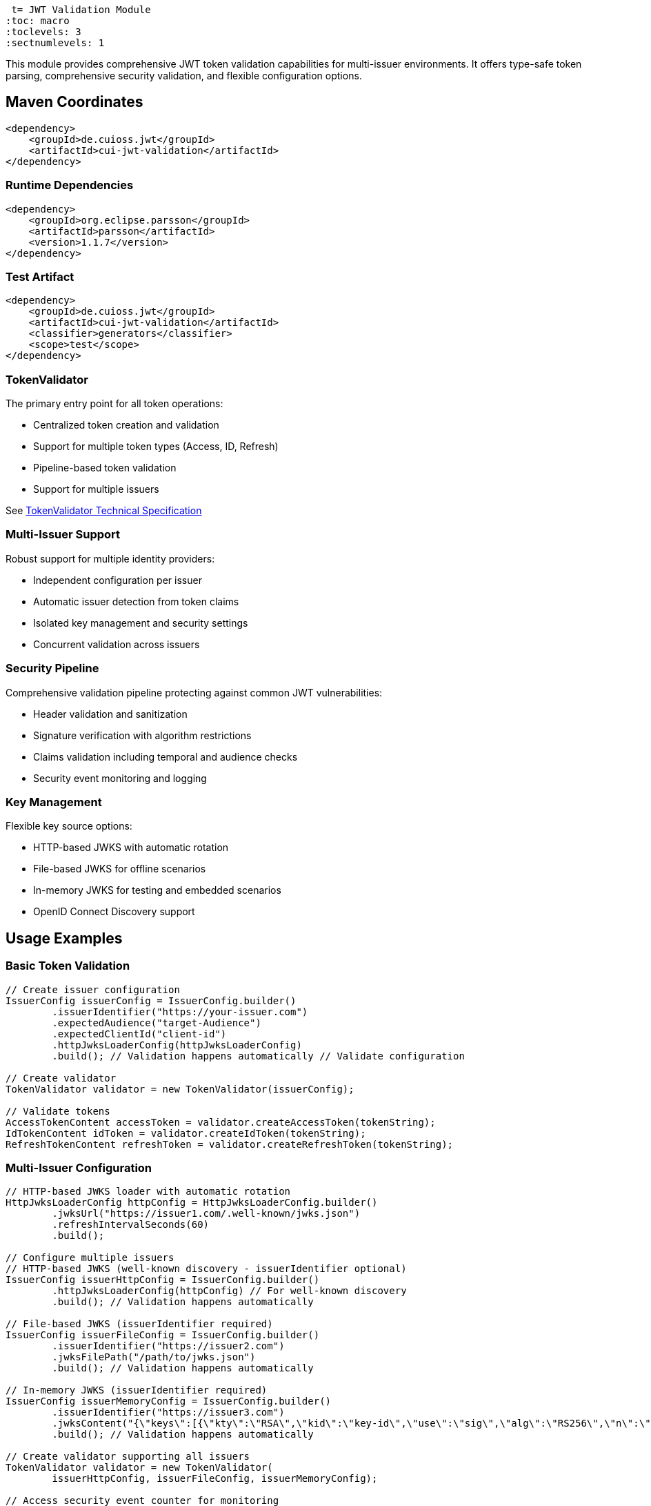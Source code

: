  t= JWT Validation Module
:toc: macro
:toclevels: 3
:sectnumlevels: 1

This module provides comprehensive JWT token validation capabilities for multi-issuer environments. It offers type-safe token parsing, comprehensive security validation, and flexible configuration options.

toc::[]

== Maven Coordinates

[source,xml]
----
<dependency>
    <groupId>de.cuioss.jwt</groupId>
    <artifactId>cui-jwt-validation</artifactId>
</dependency>
----

=== Runtime Dependencies

[source,xml]
----
<dependency>
    <groupId>org.eclipse.parsson</groupId>
    <artifactId>parsson</artifactId>
    <version>1.1.7</version>
</dependency>
----

=== Test Artifact

[source,xml]
----
<dependency>
    <groupId>de.cuioss.jwt</groupId>
    <artifactId>cui-jwt-validation</artifactId>
    <classifier>generators</classifier>
    <scope>test</scope>
</dependency>
----

=== TokenValidator

The primary entry point for all token operations:

* Centralized token creation and validation
* Support for multiple token types (Access, ID, Refresh)
* Pipeline-based token validation
* Support for multiple issuers

See xref:../doc/specification/technical-components.adoc#_tokenvalidator[TokenValidator Technical Specification]

=== Multi-Issuer Support

Robust support for multiple identity providers:

* Independent configuration per issuer
* Automatic issuer detection from token claims
* Isolated key management and security settings
* Concurrent validation across issuers

=== Security Pipeline

Comprehensive validation pipeline protecting against common JWT vulnerabilities:

* Header validation and sanitization
* Signature verification with algorithm restrictions
* Claims validation including temporal and audience checks
* Security event monitoring and logging

=== Key Management

Flexible key source options:

* HTTP-based JWKS with automatic rotation
* File-based JWKS for offline scenarios
* In-memory JWKS for testing and embedded scenarios
* OpenID Connect Discovery support

== Usage Examples

=== Basic Token Validation

[source,java]
----
// Create issuer configuration
IssuerConfig issuerConfig = IssuerConfig.builder()
        .issuerIdentifier("https://your-issuer.com")
        .expectedAudience("target-Audience")
        .expectedClientId("client-id")
        .httpJwksLoaderConfig(httpJwksLoaderConfig)
        .build(); // Validation happens automatically // Validate configuration

// Create validator
TokenValidator validator = new TokenValidator(issuerConfig);

// Validate tokens
AccessTokenContent accessToken = validator.createAccessToken(tokenString);
IdTokenContent idToken = validator.createIdToken(tokenString);
RefreshTokenContent refreshToken = validator.createRefreshToken(tokenString);
----

=== Multi-Issuer Configuration

[source,java]
----
// HTTP-based JWKS loader with automatic rotation
HttpJwksLoaderConfig httpConfig = HttpJwksLoaderConfig.builder()
        .jwksUrl("https://issuer1.com/.well-known/jwks.json")
        .refreshIntervalSeconds(60)
        .build();

// Configure multiple issuers
// HTTP-based JWKS (well-known discovery - issuerIdentifier optional)
IssuerConfig issuerHttpConfig = IssuerConfig.builder()
        .httpJwksLoaderConfig(httpConfig) // For well-known discovery
        .build(); // Validation happens automatically

// File-based JWKS (issuerIdentifier required)
IssuerConfig issuerFileConfig = IssuerConfig.builder()
        .issuerIdentifier("https://issuer2.com")
        .jwksFilePath("/path/to/jwks.json")
        .build(); // Validation happens automatically

// In-memory JWKS (issuerIdentifier required)
IssuerConfig issuerMemoryConfig = IssuerConfig.builder()
        .issuerIdentifier("https://issuer3.com")
        .jwksContent("{\"keys\":[{\"kty\":\"RSA\",\"kid\":\"key-id\",\"use\":\"sig\",\"alg\":\"RS256\",\"n\":\"...\",\"e\":\"...\"}]}")
        .build(); // Validation happens automatically

// Create validator supporting all issuers
TokenValidator validator = new TokenValidator(
        issuerHttpConfig, issuerFileConfig, issuerMemoryConfig);

// Access security event counter for monitoring
SecurityEventCounter securityEventCounter = validator.getSecurityEventCounter();
----

=== OpenID Connect Discovery

See xref:../doc/specification/well-known.adoc[OIDC Discovery Specification Details]

OpenID Connect Discovery provides a standardized way for clients (Relying Parties) to dynamically discover information about an OpenID Provider (OP), such as its issuer identifier and JWKS URI. This is typically done by fetching a JSON document from a well-known endpoint: `/.well-known/openid-configuration` relative to the issuer's base URL.

This library supports configuring the `HttpJwksLoaderConfig` (and subsequently the `TokenValidator`) using the information retrieved from such an endpoint via the `HttpWellKnownResolver`.

=== Benefits

* **Simplified Configuration**: Reduces the need to manually configure the `jwks_uri` and `issuerIdentifier` if they are discoverable via well-known endpoints.
* **Dynamic Updates**: Although `HttpWellKnownResolver` itself performs a one-time fetch, the principle of discovery allows for more dynamic setups if the handler is re-initialized based on external triggers (not covered by default).
* **Standard Compliance**: Aligns with OIDC standards for provider information retrieval.

==== Using HttpWellKnownResolver

The `de.cuioss.jwt.validation.wellKnown.HttpWellKnownResolver` class is responsible for fetching and parsing the OIDC discovery document.

[source,java]
----
import de.cuioss.jwt.validation.ParserConfig;
import de.cuioss.jwt.validation.well_known.HttpWellKnownResolver;
import de.cuioss.jwt.validation.well_known.WellKnownDiscoveryException;

// ...

try {
    String wellKnownUrl = "https://your-idp.com/realms/my-realm/.well-known/openid-configuration";
    ParserConfig parserConfig = ParserConfig.builder().build(); // Use defaults or customize as needed
    HttpWellKnownResolver wellKnownResolver = HttpWellKnownResolver.builder()
            .url(wellKnownUrl)
            .parserConfig(parserConfig)
            .build();

    // The resolver now contains the discovered metadata, e.g.:
    // HttpHandler jwksHandler = wellKnownResolver.getJwksUri();
    // HttpHandler issuerHandler = wellKnownResolver.getIssuer();
    // URL jwksUri = jwksHandler.getUrl();
    // URL issuerUrl = issuerHandler.getUrl();

    // This resolver can then be used to configure HttpJwksLoaderConfig
} catch (WellKnownDiscoveryException e) {
    // Handle exceptions related to discovery, e.g., network issues, malformed JSON, missing required fields
    LOGGER.error("OIDC Discovery failed: %s", e.getMessage());
}
----
The `HttpWellKnownResolver.builder().url().build()` pattern will fetch the document, parse it, and validate key aspects like the issuer consistency. It may throw a `WellKnownDiscoveryException` if the process fails.

==== Configuring HttpJwksLoaderConfig

Once you have a `HttpWellKnownResolver` instance, you can use it to configure the `HttpJwksLoaderConfig`:

[source,java]
----
import de.cuioss.jwt.validation.jwks.http.HttpJwksLoaderConfig;
// Assuming wellKnownResolver is already initialized as shown above

HttpJwksLoaderConfig jwksConfig = HttpJwksLoaderConfig.builder()
    .wellKnown(wellKnownResolver) // This extracts the jwks_uri from the handler
    // Optionally set other HttpJwksLoaderConfig properties like:
    // .refreshIntervalSeconds(300)
    // .connectTimeoutSeconds(30) // Connection timeout in seconds (default: system default)
    // .readTimeoutSeconds(60)    // Read timeout in seconds (default: system default)
    // .sslContext(yourSslContext) // If custom SSL context is needed for JWKS endpoint
    .build();
----

==== Configuring TokenValidator

The `HttpJwksLoaderConfig` (configured via `HttpWellKnownResolver`) is then used with `IssuerConfig` to set up the `TokenValidator`. For well-known discovery, the issuer identifier is automatically extracted from the discovery document, so you don't need to specify it explicitly.

[source,java]
----
import de.cuioss.jwt.validation.TokenValidator;
import de.cuioss.jwt.validation.IssuerConfig;

// Assuming jwksConfig is configured using wellKnownResolver as shown above

// For well-known discovery, issuerIdentifier is automatically extracted
IssuerConfig issuerConfig = IssuerConfig.builder()
    .expectedAudience("your-client-id")     // Set your expected audience(s)
    .expectedClientId("your-client-id")     // If you need to check 'azp' or 'client_id' claims
    .httpJwksLoaderConfig(jwksConfig)       // Contains well-known resolver
    .build(); // Validation happens automatically during build

TokenValidator validator = new TokenValidator(issuerConfig);

// The validator automatically uses the issuer identifier from the discovery document
// for token validation - no manual configuration needed
----

==== Considerations

* **Initial Latency**: The call to `HttpWellKnownResolver.builder().url().build()` involves a network request to fetch the discovery document. This adds a one-time latency during initialization
* **Error Handling**: Robust error handling for `WellKnownDiscoveryException` is important during application startup or when initializing the handler
* **SSL/TLS**: Ensure the JVM running the application trusts the SSL certificate of the OIDC provider if its well-known endpoint is served over HTTPS. For fetching the JWKS via `HttpJwksLoader`, you can provide a custom `SSLContext` in `HttpJwksLoaderConfig`

=== Custom Claim Mapping

See xref:../doc/specification/technical-components.adoc[Technical Specification] for details

The module supports custom claim mappers that take precedence over the default ones:

* Configure custom ClaimMapper instances for specific claims
* Handle non-standard claims like "role" from specific identity providers
* Extend the system with custom claim mapping logic

[source,java]
----
// Create a custom claim mapper for the "role" claim
ClaimMapper roleMapper = new JsonCollectionMapper();

// Add the custom mapper to the issuer configuration
IssuerConfig issuerConfig = IssuerConfig.builder()
        .issuerIdentifier("https://issuer.com")
        .jwksContent(jwksContent) // or other JWKS configuration
        // Add custom claim mapper for "role" claim
        .claimMapper("role", roleMapper)
        .build(); // Validation happens automatically

// Create a validator with the configured issuer
TokenValidator validator = new TokenValidator(issuerConfig);

// The custom mapper will be used when processing tokens with the "role" claim
// This method will throw TokenValidationException if validation fails
AccessTokenContent accessToken = validator.createAccessToken(tokenString);
----

== Roles and Groups Configuration

The library provides built-in support for role-based and group-based access control through the "roles" and "groups" claims. These claims are common in many JWT implementations but are not part of the core JWT or OpenID Connect specifications.

=== Default Mapping Behavior

By default, both "roles" and "groups" claims use the `JsonCollectionMapper`, which can automatically detect:

* JSON arrays of strings: `"roles": ["admin", "user"]`
* JSON strings (treated as a single value): `"roles": "admin"`

The `JsonCollectionMapper` has the following limitations:

* It only detects JSON arrays and JSON strings
* It does not split space-separated or comma-separated strings
* It treats nested structures as single string values

=== Supported JSON Structures

The following JSON structures are automatically detected and properly mapped:

[source]
----
# JSON array of strings - each element becomes a separate role/group
{
  "roles": ["admin", "user", "manager"],
  "groups": ["group1", "group2", "group3"]
}

# Single string value - becomes a single-element list
{
  "roles": "admin",
  "groups": "group1"
}

# JSON array with mixed types - non-string values are converted to strings
{
  "roles": ["admin", 123, true],
  "groups": ["group1", {"id": "group2"}]
}
----

=== Unsupported JSON Structures

The following JSON structures are NOT automatically split into multiple values by the default `JsonCollectionMapper`:

[source]
----
# Space-separated string - treated as a single value "admin user manager"
{
  "roles": "admin user manager"
}

# Comma-separated string - treated as a single value "admin,user,manager"
{
  "roles": "admin,user,manager"
}

# Nested arrays - inner arrays are converted to string representation
{
  "roles": [["admin"], ["user"]]
}

# Custom format - treated as a single value
{
  "roles": "admin:user:manager"
}
----

NOTE: Character-separated strings (like comma or colon-separated) can be handled using the `StringSplitterMapper`. See the <<Using StringSplitterMapper for Delimited Strings>> section for details.

=== Using Roles and Groups

The `AccessTokenContent` class provides methods for working with roles and groups:

[source,java]
----
// Get all roles from the token
List<String> roles = accessToken.getRoles();

// Get all groups from the token
List<String> groups = accessToken.getGroups();

// Check if the token has specific roles
boolean hasRoles = accessToken.providesRoles(List.of("admin", "user"));

// Check if the token has specific groups
boolean hasGroups = accessToken.providesGroups(List.of("group1", "group2"));

// Get missing roles
Set<String> missingRoles = accessToken.determineMissingRoles(requiredRoles);

// Get missing groups
Set<String> missingGroups = accessToken.determineMissingGroups(requiredGroups);
----

=== Custom Mapping for Roles and Groups

If your identity provider uses a different format for roles or groups, you can configure a custom mapper:

==== Using StringSplitterMapper for Delimited Strings

The library provides a `StringSplitterMapper` that can split string claims by a specified character. This is useful when roles or groups are provided as a single string with values separated by a specific character:

[source,java]
----
// Create a mapper that splits by comma
StringSplitterMapper commaMapper = new StringSplitterMapper(',');

// Create a mapper that splits by colon
StringSplitterMapper colonMapper = new StringSplitterMapper(':');

// Configure the issuer to use the custom mappers
IssuerConfig issuerConfig = IssuerConfig.builder()
        .issuerIdentifier("https://issuer.com")
        .jwksContent(jwksContent) // or other JWKS configuration
        .claimMapper("roles", commaMapper) // For comma-separated roles
        .claimMapper("groups", colonMapper) // For colon-separated groups
        .build(); // Validation happens automatically
----

The `StringSplitterMapper` is particularly useful for handling formats that the default `JsonCollectionMapper` doesn't support:

* Comma-separated strings: `"roles": "admin,user,manager"` → `["admin", "user", "manager"]`
* Colon-separated strings: `"roles": "admin:user:manager"` → `["admin", "user", "manager"]`
* Any other character-separated strings

The mapper:

* Only works with string values (not arrays or other types)
* Trims whitespace from each value
* Omits empty values
* Preserves the original string in the claim value

==== Using Other Custom Mappers

You can also implement your own custom mappers for special formats:

=== Security Configuration

See xref:../doc/specification/technical-components.adoc[Technical Specification] for details

The `ParserConfig` class provides important security settings for token processing:

[source,java]
----
// Create a TokenValidator with custom security settings
ParserConfig config = ParserConfig.builder()
        .maxTokenSize(4 * 1024)        // Limit token size to 4KB (default is 8KB)
        .maxPayloadSize(1 * 1024)      // Limit payload size to 1KB (default is 2KB)
        .maxStringSize(512)            // Limit JSON string size to 512B (default is 1KB)
        .maxArraySize(32)              // Limit JSON array size to 32 elements (default is 64)
        .maxDepth(5)                   // Limit JSON parsing depth to 5 levels (default is 10)
        .build();

TokenValidator validator = new TokenValidator(
        config,
        issuerConfig);
----

These security settings provide multiple layers of protection:

=== Security Layers and Size Relationships

The parser configuration implements defense-in-depth with three distinct size limits:

[cols="1,3,1,3"]
|===
|Setting |Purpose |Default |Applied When

|`maxTokenSize`
|Limits entire JWT token string
|8KB
|Before any processing, applied to the raw token string

|`maxPayloadSize`
|Limits each decoded JWT part
|2KB
|After Base64 decoding, applied to header and payload separately

|`maxStringSize`
|Limits individual JSON string values
|1KB
|During JSON parsing, applied to each string field
|===

*Size Logic:* Since Base64 encoding increases size by ~33%, an 8KB token yields ~6KB of decoded content. With 2KB limits per part, we can accommodate reasonable header and payload sizes while preventing oversized decoded content.

*Attack Prevention:*

* `maxTokenSize`: Prevents denial-of-service via extremely large token strings
* `maxPayloadSize`: Prevents memory exhaustion from oversized decoded parts  
* `maxStringSize`: Prevents JSON parsing attacks where individual fields contain massive strings
* `maxArraySize`, `maxDepth`: Prevent JSON structure-based attacks

== Configuration

=== JWKS Configuration Options

[cols="1,3,1"]
|===
|Option |Description |Default

|refreshIntervalSeconds
|Automatic key refresh interval
|3600

|connectTimeoutSeconds
|Connection timeout for JWKS endpoints
|System default

|readTimeoutSeconds
|Read timeout for JWKS endpoints
|System default

|backgroundRefresh
|Enable background key refresh
|true

|cacheSize
|Maximum cached JWKS entries
|10
|===

=== Security Configuration Options

[cols="1,3,1"]
|===
|Option |Description |Default

|maxTokenSize
|Maximum token size in bytes
|8KB

|maxPayloadSize
|Maximum payload size in bytes
|8KB

|maxStringSize
|Maximum JSON string size
|4KB

|maxArraySize
|Maximum JSON array elements
|64

|maxDepth
|Maximum JSON parsing depth
|10
|===

=== Algorithm Configuration

The library automatically rejects insecure algorithms:

* **Supported**: RS256, RS384, RS512, ES256, ES384, ES512, PS256, PS384, PS512
* **Rejected**: HS256, HS384, HS512, none

== Best Practices

=== Security Recommendations

* Use HTTPS for all JWKS endpoints in production environments
* Configure appropriate token size limits to prevent DoS attacks
* Validate audience and client ID claims for enhanced security
* Implement comprehensive error handling for security events
* Monitor security event counters for potential attacks
* Use strong asymmetric algorithms (RS256, ES256, etc.)

=== Performance Recommendations

* Configure appropriate JWKS refresh intervals (300-3600 seconds)
* Enable background refresh to avoid blocking token validation
* Use connection pooling for high-volume scenarios
* Monitor performance metrics via SecurityEventCounter
* Consider token caching for frequently validated tokens

=== Integration Recommendations

* Use dependency injection for TokenValidator instances
* Implement centralized exception handling
* Configure logging for security events
* Use health checks for validation components
* Integrate with application metrics systems

== Exception Handling

=== Comprehensive Error Handling

The library uses `TokenValidationException` to signal validation failures. This exception contains detailed information about the failure, including an `EventType` that categorizes the issue:

[source,java]
----
// Import statements
import de.cuioss.tools.logging.CuiLogger;
import de.cuioss.jwt.validation.security.SecurityEventCounter;
import de.cuioss.jwt.validation.exception.TokenValidationException;
import de.cuioss.jwt.validation.domain.token.AccessTokenContent;
import java.util.Set;

// Initialize logger
private static final CuiLogger LOGGER = new CuiLogger(YourClassName.class);

try {
    // Attempt to validate and create a token
    AccessTokenContent accessToken = validator.createAccessToken(tokenString);

    // If validation succeeds, use the token
    LOGGER.info("Token validated successfully for subject: %s", accessToken.getSubject());

    // Check if token has required roles
    if (accessToken.providesRoles(requiredRoles)) {
        // Proceed with authorized operation
    } else {
        // Handle insufficient permissions
        Set<String> missingRoles = accessToken.determineMissingRoles(requiredRoles);
        LOGGER.info("Missing required roles: %s", missingRoles);
    }

} catch (TokenValidationException e) {
    // Handle validation failure based on the event category first, then type for finer control
    SecurityEventCounter.EventType eventType = e.getEventType();
    SecurityEventCounter.EventCategory category = eventType.getCategory();

    // First handle based on category
    switch (category) {
        case INVALID_STRUCTURE:
            // Handle structure issues (malformed tokens, size violations, etc.)
            LOGGER.warn("Token structure issue: %s (Event type: %s)", e.getMessage(), eventType);
            // Implement appropriate response for invalid token structure
            break;

        case INVALID_SIGNATURE:
            // Handle signature issues with finer-grained control
            if (eventType == SecurityEventCounter.EventType.SIGNATURE_VALIDATION_FAILED) {
                // Handle invalid signature
                LOGGER.error("Token signature validation failed: %s", e.getMessage());
                // Log security event, possibly trigger alerts for potential tampering
            } else if (eventType == SecurityEventCounter.EventType.KEY_NOT_FOUND) {
                // Handle missing key
                LOGGER.warn("Key not found: %s", e.getMessage());
                // Implement appropriate response
            } else {
                // Handle other signature issues
                LOGGER.warn("Signature issue: %s (Event type: %s)", e.getMessage(), eventType);
            }
            break;

        case SEMANTIC_ISSUES:
            // Handle semantic issues with finer-grained control
            if (eventType == SecurityEventCounter.EventType.TOKEN_EXPIRED) {
                // Handle expired token
                LOGGER.warn("Token has expired: %s", e.getMessage());
                // Prompt user to refresh their session
            } else if (eventType == SecurityEventCounter.EventType.ISSUER_MISMATCH) {
                // Handle issuer mismatch
                LOGGER.warn("Token issuer not recognized: %s", e.getMessage());
                // Log security event, possibly block repeated attempts
            } else if (eventType == SecurityEventCounter.EventType.AUDIENCE_MISMATCH) {
                // Handle audience mismatch
                LOGGER.warn("Token audience doesn't match expected value: %s", e.getMessage());
                // Log security event
            } else {
                // Handle other semantic issues
                LOGGER.warn("Token validation failed: %s (Event type: %s)", e.getMessage(), eventType);
            }
            break;

        default:
            // Handle other validation failures
            LOGGER.warn("Token validation failed: %s (Event type: %s)", e.getMessage(), eventType);
            // Log the event for monitoring
            break;
    }
}
----

This example demonstrates how to:

1. Attempt to validate a token using the TokenValidator
2. Handle successful validation by using the token content
3. Catch TokenValidationException and handle different failure scenarios based on the event type
4. Implement specific handling for common validation failures
5. Use the event category for broader classification of issues

For a complete list of event types and categories, refer to the `SecurityEventCounter.EventType` and `SecurityEventCounter.EventCategory` enums.

== Technical Details

=== Thread Safety

* TokenValidator is thread-safe after construction
* Concurrent token validation is fully supported
* JWKS key refresh happens in background threads
* SecurityEventCounter uses atomic operations

=== Memory Management

* Configurable limits prevent memory exhaustion attacks
* Efficient JSON parsing with depth and size controls
* Automatic cleanup of expired cached keys
* Memory-efficient token content representation

=== Performance Characteristics

* Sub-millisecond validation performance for typical tokens
* Support for thousands of concurrent validations per second
* Efficient JWKS caching with minimal memory overhead
* Optimized validation pipeline with fail-fast behavior

== Related Documentation

* xref:../README.adoc[Project Overview] - Main project documentation
* xref:../doc/specification/technical-components.adoc[Technical Components] - Detailed architecture documentation
* xref:../doc/specification/well-known.adoc[OIDC Discovery] - OpenID Connect Discovery specification
* xref:../doc/security/security-specifications.adoc[Security Specifications] - Security implementation details
* xref:../doc/security/Threat-Model.adoc[Threat Model] - Security analysis and mitigations
* xref:doc/UnitTesting.adoc[Test Utilities] - Testing support documentation
* xref:doc/developing.adoc[Developer Guide] - Guide for extending the library

